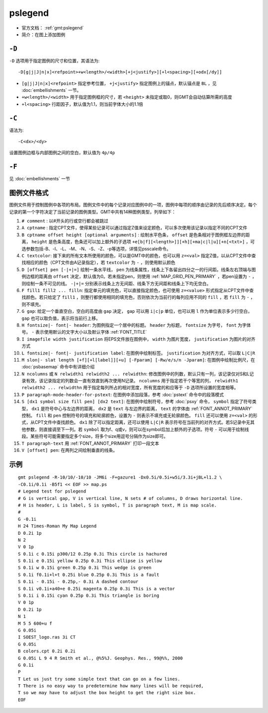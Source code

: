 .. index:: ! pslegend

pslegend
==========

- 官方文档： :ref:`gmt:pslegend`
- 简介：在图上添加图例

``-D``
------

``-D`` 选项用于指定图例的尺寸和位置，其语法为::

    -D[g|j|J|n|x]<refpoint>+w<length>/<width>[+j<justify>][+l<spacing>][+odx[/dy]]

- ``[g|j|J|n|x]<refpoint>`` 指定参考位置， ``+j<justify>`` 指定图例上的锚点，默认锚点是 ``BL`` ，见 :doc:`embellishments` 一节。
- ``+w<length>/<width>`` 用于指定图例框的尺寸，若 ``<height>`` 未指定或取0，则GMT会自动估算所需的高度
- ``+l<spacing>`` 行距因子，默认值为1.1，则当前字体大小的1.1倍

``-C``
------

语法为::

    -C<dx>/<dy>

设置图例边框与内部图例之间的空白，默认值为 ``4p/4p``

``-F``
------

见 :doc:`embellishments` 一节

图例文件格式
------------

图例文件用于控制图例中各项的布局。图例文件中的每个记录对应图例中的一项，图例中每项的顺序由记录的先后顺序决定。每个记录的第一个字符决定了当前记录的图例类型。GMT中共有14种图例类型，列举如下：

#. ``# comment`` : 以#开头的行或空行都会被跳过
#. ``A cptname`` : 指定CPT文件，使得某些记录可以通过指定Z值来设定颜色，可以多次使用该记录以指定不同的CPT文件
#. ``B cptname offset height [optional arguments]`` : 绘制水平色条， ``offset`` 是色条相对于图例框左边界的距离， ``height`` 是色条高度，色条还可以加上额外的子选项 ``+e[b|f][<length>]][+h][+ma|c|l|u][+n[<txt>]`` ，可选参数包括-B、-I、-L、-M、-N、-S、-Z、-p等选项，详情见psscale命令。
#. ``C textcolor``: 接下来的所有文本所使用的颜色，可以是GMT中的颜色，也可以用 ``z=<val>`` 指定Z值，以从CPT文件中查找相应的颜色（CPT文件由A记录指定），若 ``textcolor`` 为 ``-`` ，则使用默认颜色
#. ``D [offset] pen [-|+|=]`` 绘制一条水平线， ``pen`` 为线条属性，线条上下各留出四分之一的行间距。线条左右顶端与图例边框的距离由 ``offset`` 决定，默认值为0。若未指定pen，则使用 :ref:`MAP_GRID_PEN_PRIMARY` ，若pen设置为 ``-`` ，则绘制一条不可见的线。 ``-|+|=`` 分别表示线条上方无间距、线条下方无间距和线条上下均无空白。

#. ``F fill1 fill2 ... filln``: 指定单元的填充色，可以直接指定颜色，也可使用 ``z=<value>`` 形式指定从CPT文件中查找颜色。若只给定了 ``fill1`` ，则整行都使用相同的填充色，否则依次为当前行的每列应用不同的 ``fill`` ，若 ``fill`` 为 ``-`` ，则不填充。

#. ``G gap``: 给定一个垂直空白，空白的高度由 ``gap`` 决定， ``gap`` 可以用 ``i|c|p`` 单位，也可以用 ``l`` 作为单位表示多少行空白， ``gap`` 也可以取负值，表示将当前行上移。

#. ``H fontsize|- font|- header``: 为图例指定一个居中的标题。 ``header`` 为标题， ``fontsize`` 为字号， ``font`` 为字体号。 ``-`` 表示使用默认的文字大小以及默认字体 :ref:`FONT_TITLE`

#. ``I imagefile width justification`` 将EPS文件放在图例中， ``width`` 为图片宽度， ``justification`` 为图片的对齐方式
#. ``L fontsize|- font|- justification label``: 在图例中绘制标签。 ``justification`` 为对齐方式，可以取 ``L|C|R``
#. ``M slon|- slat length [+f][+l[label]][+u] [-Fparam] [-Rw/e/s/n -Jparam]``: 在图例中绘制比例尺，在 :doc:`psbasemap` 命令中有详细介绍

#. ``N ncolumns`` 或 ``N relwidth1 relwidth2 ... relwidthn``: 修改图例中的列数，默认只有一列，该记录仅对S和L记录有效，该记录指定的列数会一直有效直到再次使用N记录。 ``ncolumns`` 用于指定若干个等宽的列， ``relwidth1 relwidth2 ... relwidthn`` 用于指定每列所占的相对宽度，所有宽度的和应等于 ``-D`` 选项所设置的宽度相等。

#. ``P paragraph-mode-header-for-pstext``: 在图例中添加段落，参考 :doc:`pstext` 命令中的段落模式

#. ``S [dx1 symbol size fill pen] [dx2 text]``: 在图例中绘制符号，参考 :doc:`psxy` 命令， ``symbol`` 指定了符号类型， ``dx1`` 是符号中心与左边界的距离， ``dx2`` 是 ``text`` 与左边界的距离， ``text`` 的字体由 :ref:`FONT_ANNOT_PRIMARY` 控制。 ``fill`` 和 ``pen`` 控制符号的填充和轮廓颜色，设置为 ``-`` 则表示不填充或无轮廓颜色。 ``fill`` 还可以使用 ``z=<val>`` 的形式，从CPT文件中查找颜色。 ``dx1`` 除了可以指定距离，还可以使用 ``L|C|R`` 表示符号在当前列的对齐方式。若S记录中无其他参数，则直接调至下一列。若 ``symbol`` 取为f、q或v，则可以在symbol后加上额外的子选项。符号 ``-`` 可以用于绘制线段。某些符号可能需要指定多个size，将多个size用逗号分隔作为size即可。

#. ``T paragraph-text`` 用 :ref:`FONT_ANNOT_PRIMARY` 打印一段文本
#. ``V [offset] pen``: 在两列之间绘制垂直的线条。

示例
----

::

    gmt pslegend -R-10/10/-10/10 -JM6i -F+gazure1 -Dx0.5i/0.5i+w5i/3.3i+jBL+l1.2 \
    -C0.1i/0.1i -B5f1 << EOF >> map.ps
    # Legend test for pslegend
    # G is vertical gap, V is vertical line, N sets # of columns, D draws horizontal line.
    # H is header, L is label, S is symbol, T is paragraph text, M is map scale.
    #
    G -0.1i
    H 24 Times-Roman My Map Legend
    D 0.2i 1p
    N 2
    V 0 1p
    S 0.1i c 0.15i p300/12 0.25p 0.3i This circle is hachured
    S 0.1i e 0.15i yellow 0.25p 0.3i This ellipse is yellow
    S 0.1i w 0.15i green 0.25p 0.3i This wedge is green
    S 0.1i f0.1i+l+t 0.25i blue 0.25p 0.3i This is a fault
    S 0.1i - 0.15i - 0.25p,- 0.3i A dashed contour
    S 0.1i v0.1i+a40+e 0.25i magenta 0.25p 0.3i This is a vector
    S 0.1i i 0.15i cyan 0.25p 0.3i This triangle is boring
    V 0 1p
    D 0.2i 1p
    N 1
    M 5 5 600+u f
    G 0.05i
    I SOEST_logo.ras 3i CT
    G 0.05i
    B colors.cpt 0.2i 0.2i
    G 0.05i L 9 4 R Smith et al., @%5%J. Geophys. Res., 99@%%, 2000
    G 0.1i
    P
    T Let us just try some simple text that can go on a few lines.
    T There is no easy way to predetermine how many lines will be required,
    T so we may have to adjust the box height to get the right size box.
    EOF
